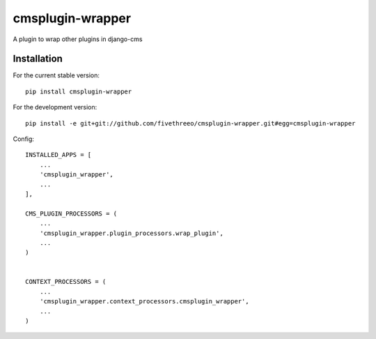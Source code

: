 =================
cmsplugin-wrapper
=================

A plugin to wrap other plugins in django-cms

Installation
------------

For the current stable version:

::

    pip install cmsplugin-wrapper


For the development version:

::

    pip install -e git+git://github.com/fivethreeo/cmsplugin-wrapper.git#egg=cmsplugin-wrapper


Config:

::

        INSTALLED_APPS = [
            ...
            'cmsplugin_wrapper',
            ...
        ],
        
        CMS_PLUGIN_PROCESSORS = (
            ...
            'cmsplugin_wrapper.plugin_processors.wrap_plugin',
            ...
        )
        
        
        CONTEXT_PROCESSORS = (
            ...
            'cmsplugin_wrapper.context_processors.cmsplugin_wrapper',
            ...
        )